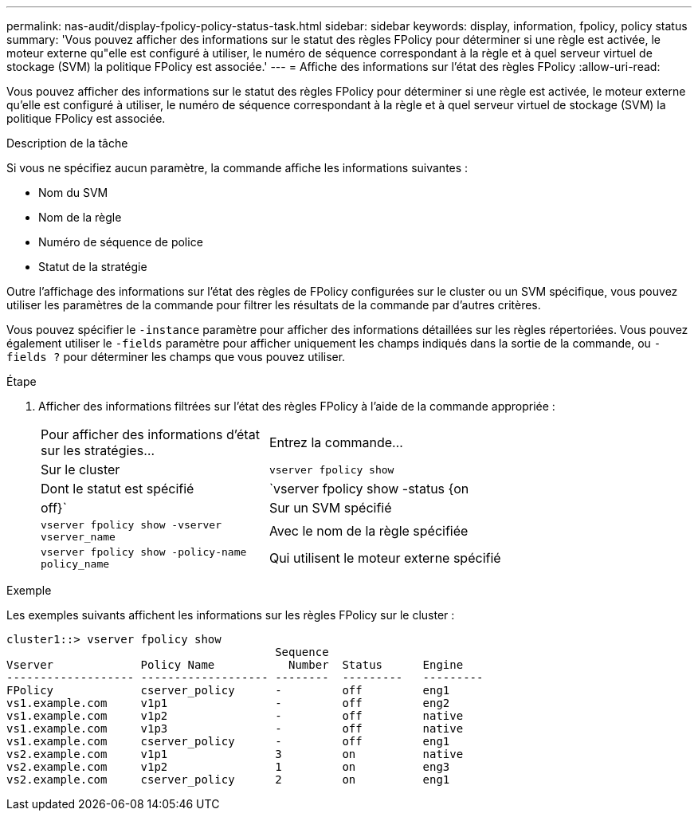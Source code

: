 ---
permalink: nas-audit/display-fpolicy-policy-status-task.html 
sidebar: sidebar 
keywords: display, information, fpolicy, policy status 
summary: 'Vous pouvez afficher des informations sur le statut des règles FPolicy pour déterminer si une règle est activée, le moteur externe qu"elle est configuré à utiliser, le numéro de séquence correspondant à la règle et à quel serveur virtuel de stockage (SVM) la politique FPolicy est associée.' 
---
= Affiche des informations sur l'état des règles FPolicy
:allow-uri-read: 


[role="lead"]
Vous pouvez afficher des informations sur le statut des règles FPolicy pour déterminer si une règle est activée, le moteur externe qu'elle est configuré à utiliser, le numéro de séquence correspondant à la règle et à quel serveur virtuel de stockage (SVM) la politique FPolicy est associée.

.Description de la tâche
Si vous ne spécifiez aucun paramètre, la commande affiche les informations suivantes :

* Nom du SVM
* Nom de la règle
* Numéro de séquence de police
* Statut de la stratégie


Outre l'affichage des informations sur l'état des règles de FPolicy configurées sur le cluster ou un SVM spécifique, vous pouvez utiliser les paramètres de la commande pour filtrer les résultats de la commande par d'autres critères.

Vous pouvez spécifier le `-instance` paramètre pour afficher des informations détaillées sur les règles répertoriées. Vous pouvez également utiliser le `-fields` paramètre pour afficher uniquement les champs indiqués dans la sortie de la commande, ou `-fields ?` pour déterminer les champs que vous pouvez utiliser.

.Étape
. Afficher des informations filtrées sur l'état des règles FPolicy à l'aide de la commande appropriée :
+
[cols="35,65"]
|===


| Pour afficher des informations d'état sur les stratégies... | Entrez la commande... 


 a| 
Sur le cluster
 a| 
`vserver fpolicy show`



 a| 
Dont le statut est spécifié
 a| 
`vserver fpolicy show -status {on|off}`



 a| 
Sur un SVM spécifié
 a| 
`vserver fpolicy show -vserver vserver_name`



 a| 
Avec le nom de la règle spécifiée
 a| 
`vserver fpolicy show -policy-name policy_name`



 a| 
Qui utilisent le moteur externe spécifié
 a| 
`vserver fpolicy show -engine engine_name`

|===


.Exemple
Les exemples suivants affichent les informations sur les règles FPolicy sur le cluster :

[listing]
----

cluster1::> vserver fpolicy show
                                        Sequence
Vserver             Policy Name           Number  Status      Engine
------------------- ------------------- --------  ---------   ---------
FPolicy             cserver_policy      -         off         eng1
vs1.example.com     v1p1                -         off         eng2
vs1.example.com     v1p2                -         off         native
vs1.example.com     v1p3                -         off         native
vs1.example.com     cserver_policy      -         off         eng1
vs2.example.com     v1p1                3         on          native
vs2.example.com     v1p2                1         on          eng3
vs2.example.com     cserver_policy      2         on          eng1
----